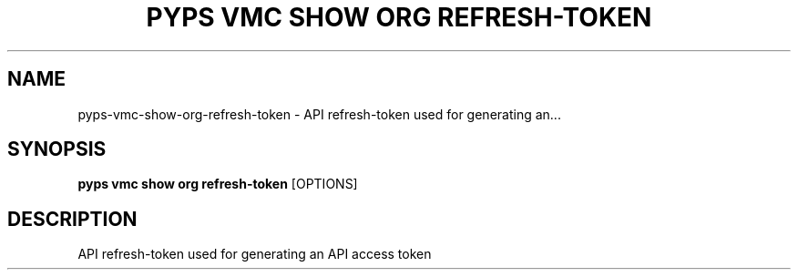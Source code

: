.TH "PYPS VMC SHOW ORG REFRESH-TOKEN" "1" "2023-03-21" "1.0.0" "pyps vmc show org refresh-token Manual"
.SH NAME
pyps\-vmc\-show\-org\-refresh-token \- API refresh-token used for generating an...
.SH SYNOPSIS
.B pyps vmc show org refresh-token
[OPTIONS]
.SH DESCRIPTION
API refresh-token used for generating an API access token

